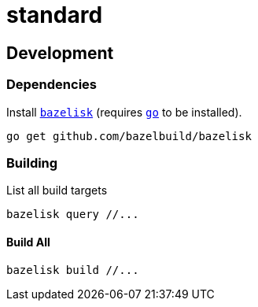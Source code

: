 # standard

## Development

### Dependencies

Install https://github.com/bazelbuild/bazelisk[`bazelisk`] (requires
https://golang.org/doc/install[`go`] to be installed).

```shell
go get github.com/bazelbuild/bazelisk
```

### Building

List all build targets

```shell
bazelisk query //...
```

#### Build All

```shell
bazelisk build //...
```
